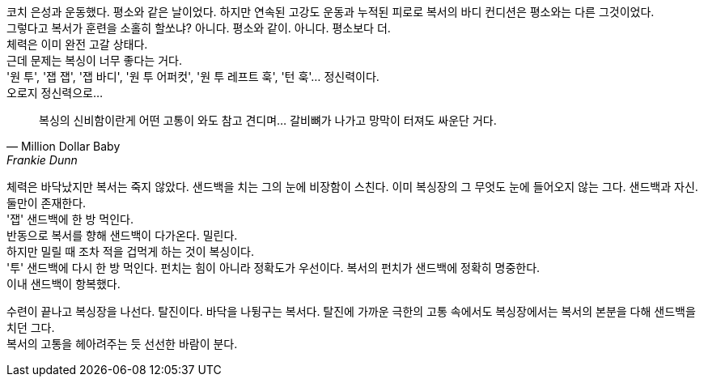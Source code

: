 코치 은성과 운동했다. 평소와 같은 날이었다. 하지만 연속된 고강도 운동과 누적된 피로로 복서의 바디 컨디션은 평소와는 다른 그것이었다. +
그렇다고 복서가 훈련을 소홀히 할쏘냐? 아니다. 평소와 같이. 아니다. 평소보다 더. +
체력은 이미 완전 고갈 상태다. +
근데 문제는 복싱이 너무 좋다는 거다. +
'원 투', '잽 잽', '잽 바디', '원 투 어퍼컷', '원 투 레프트 훅', '턴 훅'... 정신력이다. +
오로지 정신력으로... +
[quote, "Million Dollar Baby", "Frankie Dunn"]
복싱의 신비함이란게 어떤 고통이 와도 참고 견디며... 갈비뼈가 나가고 망막이 터져도 싸운단 거다.


체력은 바닥났지만 복서는 죽지 않았다. 샌드백을 치는 그의 눈에 비장함이 스친다. 이미 복싱장의 그 무엇도 눈에 들어오지 않는 그다. 샌드백과 자신. 둘만이 존재한다. +
'잽' 샌드백에 한 방 먹인다. +
반동으로 복서를 향해 샌드백이 다가온다. 밀린다. +
하지만 밀릴 때 조차 적을 겁먹게 하는 것이 복싱이다. +
'투' 샌드백에 다시 한 방 먹인다. 펀치는 힘이 아니라 정확도가 우선이다. 복서의 펀치가 샌드백에 정확히 명중한다. +
이내 샌드백이 항복했다. 


수련이 끝나고 복싱장을 나선다. 탈진이다. 바닥을 나뒹구는 복서다. 탈진에 가까운 극한의 고통 속에서도 복싱장에서는 복서의 본분을 다해 샌드백을 치던 그다. +
복서의 고통을 헤아려주는 듯 선선한 바람이 분다.
